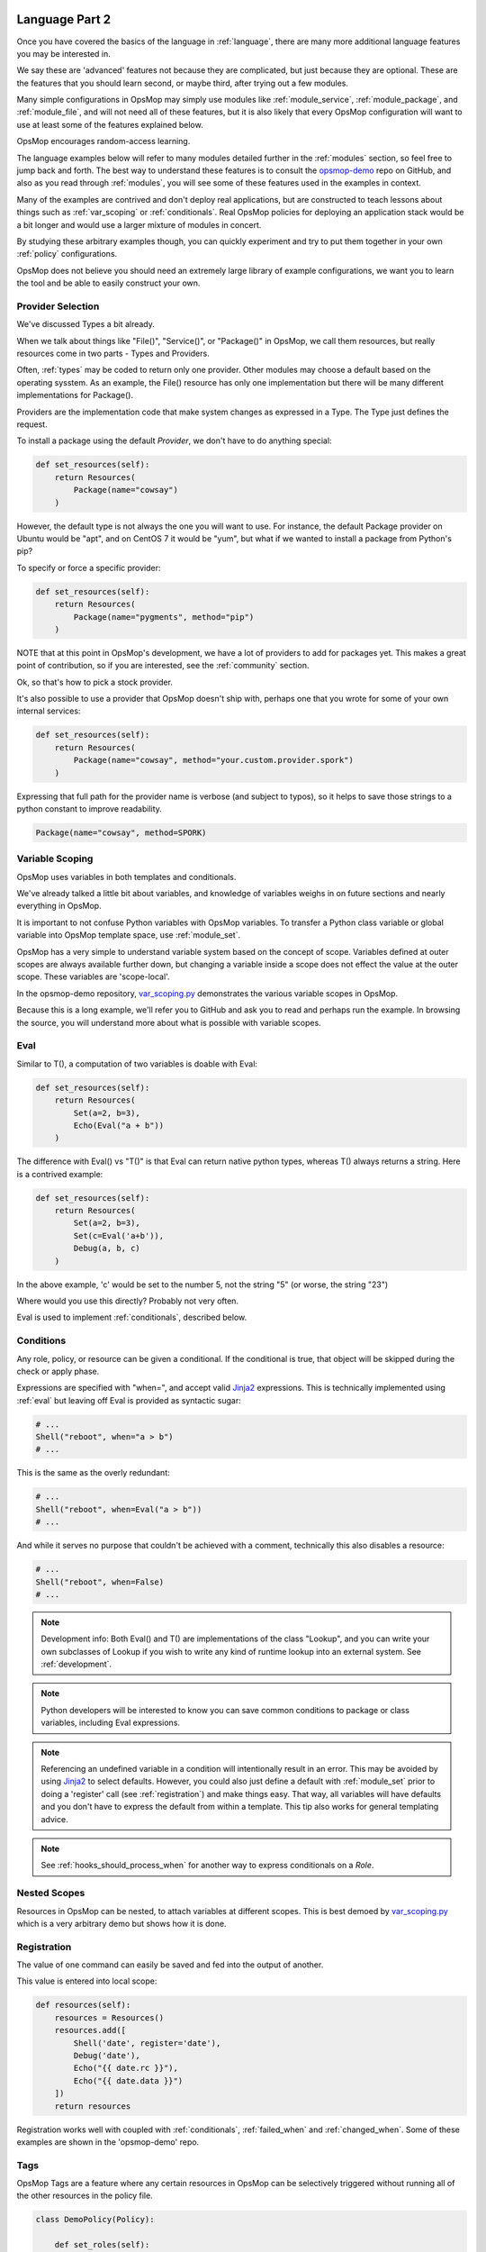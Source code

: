 .. image:: opsmop.png
   :alt: OpsMop Logo

.. _advanced:

Language Part 2
---------------

Once you have covered the basics of the language in :ref:`language`, there are many more
additional language features you may be interested in.

We say these are 'advanced' features not because they are complicated, but just because they
are optional.  These are the features that you should learn second, or maybe third, after
trying out a few modules.

Many simple configurations in OpsMop may simply use modules like
:ref:`module_service`, :ref:`module_package`, and :ref:`module_file`, and
will not need all of these features, but it is also likely that every OpsMop
configuration will want to use at least some of the features explained below.

OpsMop encourages random-access learning.

The language examples below will refer to many modules detailed further in the :ref:`modules` section, so
feel free to jump back and forth. The best way to understand these features is to consult
the `opsmop-demo <https://github.com/opsmop/opsmop-demo>`_ repo on GitHub, and also as you
read through :ref:`modules`, you will see some of these features used in the examples in context.

Many of the examples are contrived and don't deploy real applications, but are constructed to teach
lessons about things such as :ref:`var_scoping` or :ref:`conditionals`.  Real OpsMop policies
for deploying an application stack would be a bit longer and would use a larger mixture of modules in concert.

By studying these arbitrary examples though, you can quickly experiment and try to put
them together in your own :ref:`policy` configurations.

OpsMop does not believe you should need an extremely large library of example configurations, we want you to learn
the tool and be able to easily construct your own.

.. _method:

Provider Selection
==================

We've discussed Types a bit already.

When we talk about things like "File()", "Service()", or "Package()" in OpsMop, we call them resources,
but really resources come in two parts - Types and Providers.

Often, :ref:`types` may be coded to return only one provider.  Other modules may choose a default based
on the operating sysstem. As an example, the File() resource has only one implementation but there will be
many different implementations for Package().

Providers are the implementation code that make system changes as expressed in a Type.  The Type just defines
the request.

To install a package using the default *Provider*, we don't have to do anything special:

.. code-block:: python

    def set_resources(self):
        return Resources(
            Package(name="cowsay")
        )

However, the default type is not always the one you will want to use.  For instance, the default
Package provider on Ubuntu would be "apt", and on CentOS 7 it would be "yum", but what if we wanted
to install a package from Python's pip?

To specify or force a specific provider:

.. code-block:: python

    def set_resources(self):
        return Resources(
            Package(name="pygments", method="pip")
        )

NOTE that at this point in OpsMop's development, we have a lot of providers to add for packages yet.
This makes a great point of contribution, so if you are interested, see the :ref:`community` section.

Ok, so that's how to pick a stock provider.

It's also possible to use a provider that OpsMop doesn't ship with, perhaps one that you wrote for
some of your own internal services:

.. code-block:: python

    def set_resources(self):
        return Resources(
            Package(name="cowsay", method="your.custom.provider.spork")
        )

Expressing that full path for the provider name is verbose (and subject to typos), so it helps to save those strings to a python constant
to improve readability.

.. code-block:: python

    Package(name="cowsay", method=SPORK)

.. note:

    OpsMop is very new so providers will be growing rapidly for modules.  These are a great
    first area for contributions if you have needs for one.  See :ref:`development`.

.. note:

    It is deceptive to assume a package name is the same on all platforms.  Conditionals and various
    other systems allow solutions, but in the most common cases, your site content will just need
    to code for the platform you use.  While multi-platform content is interesting, if you don't need
    it, don't worry about it.

.. _var_scoping:

Variable Scoping
================

OpsMop uses variables in both templates and conditionals.

We've already talked a little bit about variables, and knowledge of variables weighs in on
future sections and nearly everything in OpsMop.

It is important to not confuse Python variables with OpsMop variables.  To transfer a Python class variable
or global variable into OpsMop template space, use :ref:`module_set`.

OpsMop has a very simple to understand variable system based on the
concept of scope.  Variables defined at outer scopes are always available further
down, but changing a variable inside a scope does not effect the value at the outer scope.
These variables are 'scope-local'.

In the opsmop-demo repository, `var_scoping.py <https://github.com/opsmop/opsmop-demo/blob/master/content/var_scoping.py>`_ demonstrates
the various variable scopes in OpsMop.

Because this is a long example, we'll refer you to GitHub and ask you to read and perhaps run the example. In browsing
the source, you will understand more about what is possible with variable scopes.

.. _eval:

Eval
====

Similar to T(), a computation of two variables is doable with Eval:

.. code-block:: python

    def set_resources(self):
        return Resources(
            Set(a=2, b=3),
            Echo(Eval("a + b"))
        )

The difference with Eval() vs "T()" is that Eval can return native python types, whereas T() always
returns a string.  Here is a contrived example:

.. code-block:: python

    def set_resources(self):
        return Resources(
            Set(a=2, b=3),
            Set(c=Eval('a+b')),
            Debug(a, b, c)
        )

In the above example, 'c' would be set to the number 5, not the string "5" (or worse, the string "23")

Where would you use this directly? Probably not very often.

Eval is used to implement :ref:`conditionals`, described below.

.. _conditionals:

Conditions
==========

Any role, policy, or resource can be given a conditional.  If the conditional is true, that object
will be skipped during the check or apply phase.

Expressions are specified with "when=", and accept valid `Jinja2 <http://jinja.pocoo.org/docs/>`_ expressions.  This is technically
implemented using :ref:`eval` but leaving off Eval is provided as syntactic sugar:

.. code-block:: python

    # ...
    Shell("reboot", when="a > b")
    # ...

This is the same as the overly redundant:

.. code-block:: python

    # ...
    Shell("reboot", when=Eval("a > b"))
    # ...

And while it serves no purpose that couldn't be achieved with a comment, technically this also disables
a resource:

.. code-block:: python

    # ...
    Shell("reboot", when=False)
    # ...

.. note::
    Development info: Both Eval() and T() are implementations of the class "Lookup", and you can write your own
    subclasses of Lookup if you wish to write any kind of runtime lookup into an external system.
    See :ref:`development`.

.. note::
    Python developers will be interested to know you can save common conditions to package or class variables, including
    Eval expressions.

.. note::
    Referencing an undefined variable in a condition will intentionally result in an error. This may be avoided
    by using `Jinja2 <http://jinja.pocoo.org/docs/>`_ to select defaults. However, you could also just define a default with :ref:`module_set`
    prior to doing a 'register' call (see :ref:`registration`) and make things easy. That way, all variables will have defaults
    and you don't have to express the default from within a template.  This tip also works for general templating
    advice.

.. note::

    See :ref:`hooks_should_process_when` for another way to express conditionals on a *Role*.

.. _nested_scopes:

Nested Scopes
=============

Resources in OpsMop can be nested, to attach variables at different scopes.  This is best demoed by
`var_scoping.py <https://github.com/opsmop/opsmop-demo/blob/master/content/var_scoping.py>`_ which is a very
arbitrary demo but shows how it is done.

.. _registration:

Registration
============

The value of one command can easily be saved and fed into the output of another.

This value is entered into local scope:

.. code-block:: python

    def resources(self):
        resources = Resources()
        resources.add([
            Shell('date', register='date'),
            Debug('date'),
            Echo("{{ date.rc }}"),
            Echo("{{ date.data }}")
        ])
        return resources

Registration works well with coupled with :ref:`conditionals`, :ref:`failed_when` and :ref:`changed_when`.
Some of these examples are shown in the 'opsmop-demo' repo.

.. note:
   In the documentation documentation occasionally we use "resources.add()" to build up the Resources lists
   or Roles lists in steps. This is simply a reminder that they are constructed programatically and you
   are not limited by creating them all at once. You can always pick whatever style you prefer.

.. note:
    Using Echo to show templates on the screen is a useful debug technique, but the :ref:`module_debug` module
    is often easier.  Echo makes more sense for specific messages like "we're about to take down the
    fence power in the velociraptor exhibit".

.. note:
    Registration is most commonly used with shell commands. Most resources will probably not have very interesting
    return data to use with 'register'.

.. note:
    There is no way to use Set() or register right now to copy a variable into global scope, which means
    registration only works for tasks at the same level of depth. A solution should be provided in the
    near future.

.. _tags:

Tags
====

OpsMop Tags are a feature where any certain resources in OpsMop can be selectively triggered without running all
of the other resources in the policy file.

.. code-block:: python

    class DemoPolicy(Policy):

        def set_roles(self):

            return Roles(
                Security(tags=['security']),
                WebServer(tags=['webserver'])
            )

In the above example, if the opsmop binary was invoked with "-\\-tags=security", only the security role
would be processed.

The special tag name 'any' triggers regardless of what is specified with '-\\-tags'.

Tags can be assigned to any resource or collection and automatically apply to all contained resources.
This is best demonstrated by the `tags.py <https://github.com/opsmop/opsmop-demo/blob/master/content/basics.py>`_ demo in the `opsmop-demo <https://github.com/opsmop/opsmop-demo>`_ repo.

.. _ignore_errors:

Ignore Errors
=============

Most commands will intentionally stop the execution of an OpsMop policy upon hitting an error. A common
example would be Shell() return codes. This is avoidable, and quite useful in combination with the register
command.  This is demoed in the :ref:`module_shell` documentation.

.. code-block:: python

    def resources(self):
        return Resources(
            Shell("ls foo | wc -l", register="line_count", ignore_errors=True),
            Echo("line_count.data")
        )


.. _changed_when:

Change Reporting Control
========================

Normally, a resource will mark itself as containing changes if it performs any actions to the system.
Presence of these changes are used to decide whether to notify :ref:`handlers`.

Sometimes, particularly for shell commands, this is not appropriate, and the changed status
should possibly depend on specific return codes or output. The state can be overriden as follows:

.. code-block:: python

    Shell("/bin/foo --args", register="x", changed_when=Eval("'changed' in x.data"), notify="some_step")

If not using handlers, the change reporting isn't too significant, but is still useful to record whether or not
the policy evaluation made any changes.

If no 'changed_when' clause is added to the Shell resource, it will always record that it made a change.

.. _failed_when:

Failure Status Overrides
========================

By default, if a resource returns a fatal error, the program will halt at that point. What causes an error like this?
Errors could be a non-zero exit code from the :ref:`module_shell`, or any other time a provider might return a failed result that is not
a runtime exception.

The problem is, sometimes return codes are not reliable.  Other times, return codes are not enough.

Here are a few examples of controlling when a resource should be considered failed:

.. code-block:: python

    Shell("/bin/foo --args", register="x", failed_when=Eval("x.rc != 5")

.. code-block:: python

    Shell("/bin/foo --args", register="x", failed_when=Eval("x.rc != 0 or not 'SUCCESS' in x.data"))

It may also be clearer to save that conditional string to a class or
package variable and use it this way:

.. code-block:: python

    SUCCESS_IN_OUTPUT = Eval("x.rc != 0 or not 'SUCCESS' in x.data")
    # ...
    def set_resources(self):
        # ...
        Shell("/bin/foo --args", register="x", failed_when=SUCCESS_IN_OUTPUT)
        # ...

.. _hooks:

Hooks
=====

Every single object in the OpsMop language may define some special methods. These are most useful on *Roles* and *Policies*
but can also be used on any *Type* instance if you subclass the Type.

.. _hooks_post:

post()
~~~~~~

This method is called after a resource is evaluated.

This is demoed in `user_facts.py <https://github.com/opsmop/opsmop-demo/blob/master/content/user_facts.py>`_ to
demonstrate invalidating the facts cache (see :ref:`facts`) in between role executions.

Both pre and post can do literally anything you want.

The return values are ignored.

.. _hooks_pre:

pre()
~~~~~

The opposite of post().

A pre method would be called prior to evaluating a role in either check or apply mode.

The most trivial use of pre might be to print a quick message when entering a role, without relying on :ref:`module_echo`.


.. _hooks_should_process_when:

should_process_when()
~~~~~~~~~~~~~~~~~~~~~

This is powerful. This method is called to decide whether a resource should be executed at all.

In the example `user_facts.py <https://github.com/opsmop/opsmop-demo/blob/master/content/user_facts.py>`
we cleverly use should_process_when() to implement feature flags - a given *Role* skips entirely when a fact is not set.
This is also an easy way to make a role that only runs on a certain platform.  Thus OS specific parts of a multi-OS deployment
can be split up into different roles, while still retaining common roles in other parts.

(See also :ref:`facts`).

.. note:

    While could attach a "when" condition to a role when instantiating it (see :ref:`conditionals`), should_process_when() is perhaps a more readable way to do it.

.. _extra_vars:

CLI Extra Variables
===================

It is possible (both for ref:`local` and :ref:`push`) to specify extra variables on the command line.  These appear in templates as well as conditionals, and override
any variable value in OpsMop.

Examples::

    python3 deploy.py apply --push --extra-vars "version=1.2.3.4 package=foo"

    python3 deploy.py apply --push --extra-vars @vespene.json

Using the "@" symbol allows variables to be loaded from a file.  ".json", ".toml", and ".yaml" files are all readable, assuming they have the appropriate extensions.

This feature is ideally suited for integration with `Vespene <http://docs.vespene.io/>`_ when taking advantage of `Vespene Launch Questions <http://docs.vespene.io/launch_questions.html>`_
to provide a friendly, accessed controlled web console for all kinds of IT automation tasks. Vespene generates a JSON file called "vespene.json" automatically in each build root, containing all the
variables set up in UI and supplied by the user.

If you happen to use another CI/CD server or operations GUI, similar concepts will also work to inject variable values into your scripts. The other way to provide
variable data is :ref:`push_inventory`.

Next Steps
==========

* :ref:`modules`
* :ref:`facts`
* :ref:`development`
* :ref:`api`



